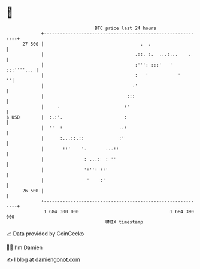 * 👋

#+begin_example
                                    BTC price last 24 hours                    
                +------------------------------------------------------------+ 
         27 500 |                                    .  .                    | 
                |                                  .::. :.  ...:...    .     | 
                |                                  :''': :::'   ' :::''''... | 
                |                                  :   '           '       ''| 
                |                                 .'                         | 
                |                               :::                          | 
                |     .                        :'                            | 
   $ USD        |  :.:'.                       :                             | 
                |  ''  :                     ..:                             | 
                |      :...::.::             :'                              | 
                |       ::'    '.       ...::                                | 
                |               : ...:  : ''                                 | 
                |               ':'': ::'                                    | 
                |                '    :'                                     | 
         26 500 |                                                            | 
                +------------------------------------------------------------+ 
                 1 684 300 000                                  1 684 390 000  
                                        UNIX timestamp                         
#+end_example
📈 Data provided by CoinGecko

🧑‍💻 I'm Damien

✍️ I blog at [[https://www.damiengonot.com][damiengonot.com]]
